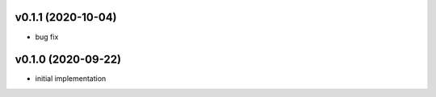 v0.1.1 (2020-10-04)
-------------------

- bug fix

v0.1.0 (2020-09-22)
-------------------

- initial implementation